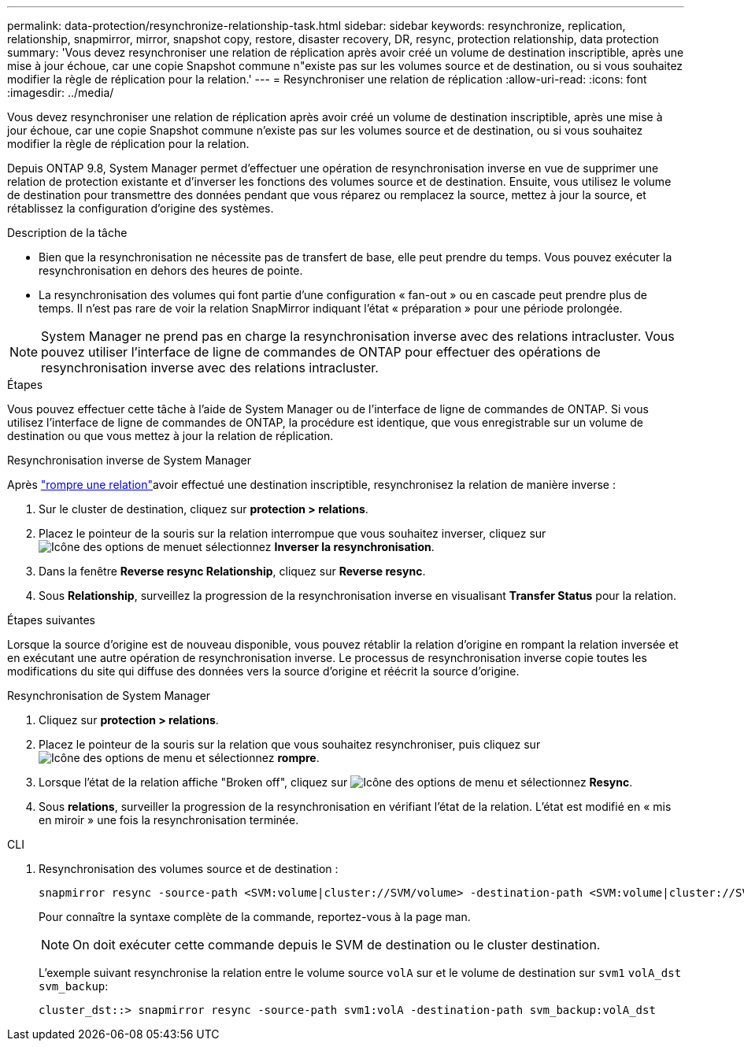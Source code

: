 ---
permalink: data-protection/resynchronize-relationship-task.html 
sidebar: sidebar 
keywords: resynchronize, replication, relationship, snapmirror, mirror, snapshot copy, restore, disaster recovery, DR, resync, protection relationship, data protection 
summary: 'Vous devez resynchroniser une relation de réplication après avoir créé un volume de destination inscriptible, après une mise à jour échoue, car une copie Snapshot commune n"existe pas sur les volumes source et de destination, ou si vous souhaitez modifier la règle de réplication pour la relation.' 
---
= Resynchroniser une relation de réplication
:allow-uri-read: 
:icons: font
:imagesdir: ../media/


[role="lead"]
Vous devez resynchroniser une relation de réplication après avoir créé un volume de destination inscriptible, après une mise à jour échoue, car une copie Snapshot commune n'existe pas sur les volumes source et de destination, ou si vous souhaitez modifier la règle de réplication pour la relation.

Depuis ONTAP 9.8, System Manager permet d'effectuer une opération de resynchronisation inverse en vue de supprimer une relation de protection existante et d'inverser les fonctions des volumes source et de destination. Ensuite, vous utilisez le volume de destination pour transmettre des données pendant que vous réparez ou remplacez la source, mettez à jour la source, et rétablissez la configuration d'origine des systèmes.

.Description de la tâche
* Bien que la resynchronisation ne nécessite pas de transfert de base, elle peut prendre du temps. Vous pouvez exécuter la resynchronisation en dehors des heures de pointe.
* La resynchronisation des volumes qui font partie d'une configuration « fan-out » ou en cascade peut prendre plus de temps. Il n'est pas rare de voir la relation SnapMirror indiquant l'état « préparation » pour une période prolongée.


[NOTE]
====
System Manager ne prend pas en charge la resynchronisation inverse avec des relations intracluster. Vous pouvez utiliser l'interface de ligne de commandes de ONTAP pour effectuer des opérations de resynchronisation inverse avec des relations intracluster.

====
.Étapes
Vous pouvez effectuer cette tâche à l'aide de System Manager ou de l'interface de ligne de commandes de ONTAP. Si vous utilisez l'interface de ligne de commandes de ONTAP, la procédure est identique, que vous enregistrable sur un volume de destination ou que vous mettez à jour la relation de réplication.

[role="tabbed-block"]
====
.Resynchronisation inverse de System Manager
--
Après link:make-destination-volume-writeable-task.html["rompre une relation"]avoir effectué une destination inscriptible, resynchronisez la relation de manière inverse :

. Sur le cluster de destination, cliquez sur *protection > relations*.
. Placez le pointeur de la souris sur la relation interrompue que vous souhaitez inverser, cliquez sur image:icon_kabob.gif["Icône des options de menu"]et sélectionnez *Inverser la resynchronisation*.
. Dans la fenêtre *Reverse resync Relationship*, cliquez sur *Reverse resync*.
. Sous *Relationship*, surveillez la progression de la resynchronisation inverse en visualisant *Transfer Status* pour la relation.


.Étapes suivantes
Lorsque la source d'origine est de nouveau disponible, vous pouvez rétablir la relation d'origine en rompant la relation inversée et en exécutant une autre opération de resynchronisation inverse. Le processus de resynchronisation inverse copie toutes les modifications du site qui diffuse des données vers la source d'origine et réécrit la source d'origine.

--
.Resynchronisation de System Manager
--
. Cliquez sur *protection > relations*.
. Placez le pointeur de la souris sur la relation que vous souhaitez resynchroniser, puis cliquez sur image:icon_kabob.gif["Icône des options de menu"] et sélectionnez *rompre*.
. Lorsque l'état de la relation affiche "Broken off", cliquez sur image:icon_kabob.gif["Icône des options de menu"] et sélectionnez *Resync*.
. Sous *relations*, surveiller la progression de la resynchronisation en vérifiant l'état de la relation. L'état est modifié en « mis en miroir » une fois la resynchronisation terminée.


--
.CLI
--
. Resynchronisation des volumes source et de destination :
+
[source, cli]
----
snapmirror resync -source-path <SVM:volume|cluster://SVM/volume> -destination-path <SVM:volume|cluster://SVM/volume> -type DP|XDP -policy <policy>
----
+
Pour connaître la syntaxe complète de la commande, reportez-vous à la page man.

+

NOTE: On doit exécuter cette commande depuis le SVM de destination ou le cluster destination.

+
L'exemple suivant resynchronise la relation entre le volume source `volA` sur et le volume de destination sur `svm1` `volA_dst` `svm_backup`:

+
[listing]
----
cluster_dst::> snapmirror resync -source-path svm1:volA -destination-path svm_backup:volA_dst
----


--
====